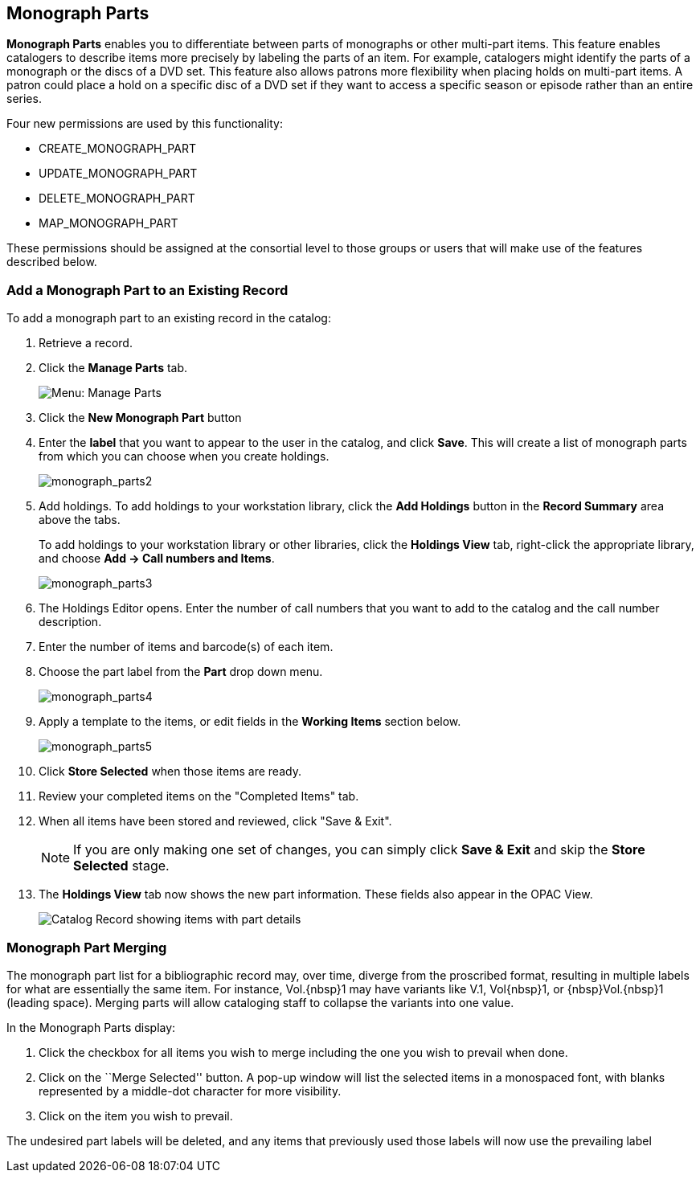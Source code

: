 Monograph Parts
---------------

*Monograph Parts* enables you to differentiate between parts of
monographs or other multi-part items.  This feature enables catalogers
to describe items more precisely by labeling the parts of an item.  For
example, catalogers might identify the parts of a monograph or the discs
of a DVD set.  This feature also allows patrons more flexibility when
placing holds on multi-part items.  A patron could place a hold on a
specific disc of a DVD set if they want to access a specific season or
episode rather than an entire series.

Four new permissions are used by this functionality:

* CREATE_MONOGRAPH_PART
* UPDATE_MONOGRAPH_PART
* DELETE_MONOGRAPH_PART
* MAP_MONOGRAPH_PART

These permissions should be assigned at the consortial level to those
groups or users that will make use of the features described below.


Add a Monograph Part to an Existing Record
~~~~~~~~~~~~~~~~~~~~~~~~~~~~~~~~~~~~~~~~~~

To add a monograph part to an existing record in the catalog:  

. Retrieve a record.

. Click the *Manage Parts* tab.
+
image::media/manage_parts_menu.jpg[Menu: Manage Parts]

. Click the *New Monograph Part* button

. Enter the *label* that you want to appear to the user in the catalog,
and click *Save*.  This will create a list of monograph parts from which
you can choose when you create holdings.
+
image::media/monograph_parts2.jpg[monograph_parts2]

. Add holdings.  To add holdings to your workstation
library, click the *Add Holdings* button in the *Record Summary* area above the tabs.
+
To add holdings to your workstation library or other libraries,
click the *Holdings View* tab, right-click the appropriate
library, and choose *Add -> Call numbers and Items*.
+
image::media/monograph_parts3.jpg[monograph_parts3]

. The Holdings Editor opens. Enter the number of call numbers
that you want to add to the catalog and the call number description.

. Enter the number of items and barcode(s) of each item.

. Choose the part label from the *Part* drop down menu.
+
image::media/monograph_parts4.jpg[monograph_parts4]

. Apply a template to the items, or edit fields in the *Working Items* section below.
+
image::media/monograph_parts5.jpg[monograph_parts5]

. Click *Store Selected* when those items are ready.

. Review your completed items on the "Completed Items" tab.

. When all items have been stored and reviewed, click "Save & Exit".
+
NOTE: If you are only making one set of changes, you can simply click
*Save & Exit* and skip the *Store Selected* stage.

. The *Holdings View* tab now shows the new part information. These fields
also appear in the OPAC View.
+
image::media/manage_parts_opac.png[Catalog Record showing items with part details]

Monograph Part Merging
~~~~~~~~~~~~~~~~~~~~~~

The monograph part list for a bibliographic record may, over time, diverge from
the proscribed format, resulting in multiple labels for what are essentially the
same item.  For instance, ++Vol.{nbsp}1++ may have variants
like ++V.1++, ++Vol{nbsp}1++, or ++{nbsp}Vol.{nbsp}1++ (leading
space). Merging parts will allow cataloging staff to collapse the variants into
one value.

In the Monograph Parts display:

. Click the checkbox for all items you wish to merge including the one you wish
to prevail when done.
. Click on the ``Merge Selected'' button. A pop-up window will list the selected
items in a monospaced font, with blanks represented by a middle-dot character
for more visibility.
. Click on the item you wish to prevail.

The undesired part labels will be deleted, and any items that previously used
those labels will now use the prevailing label
